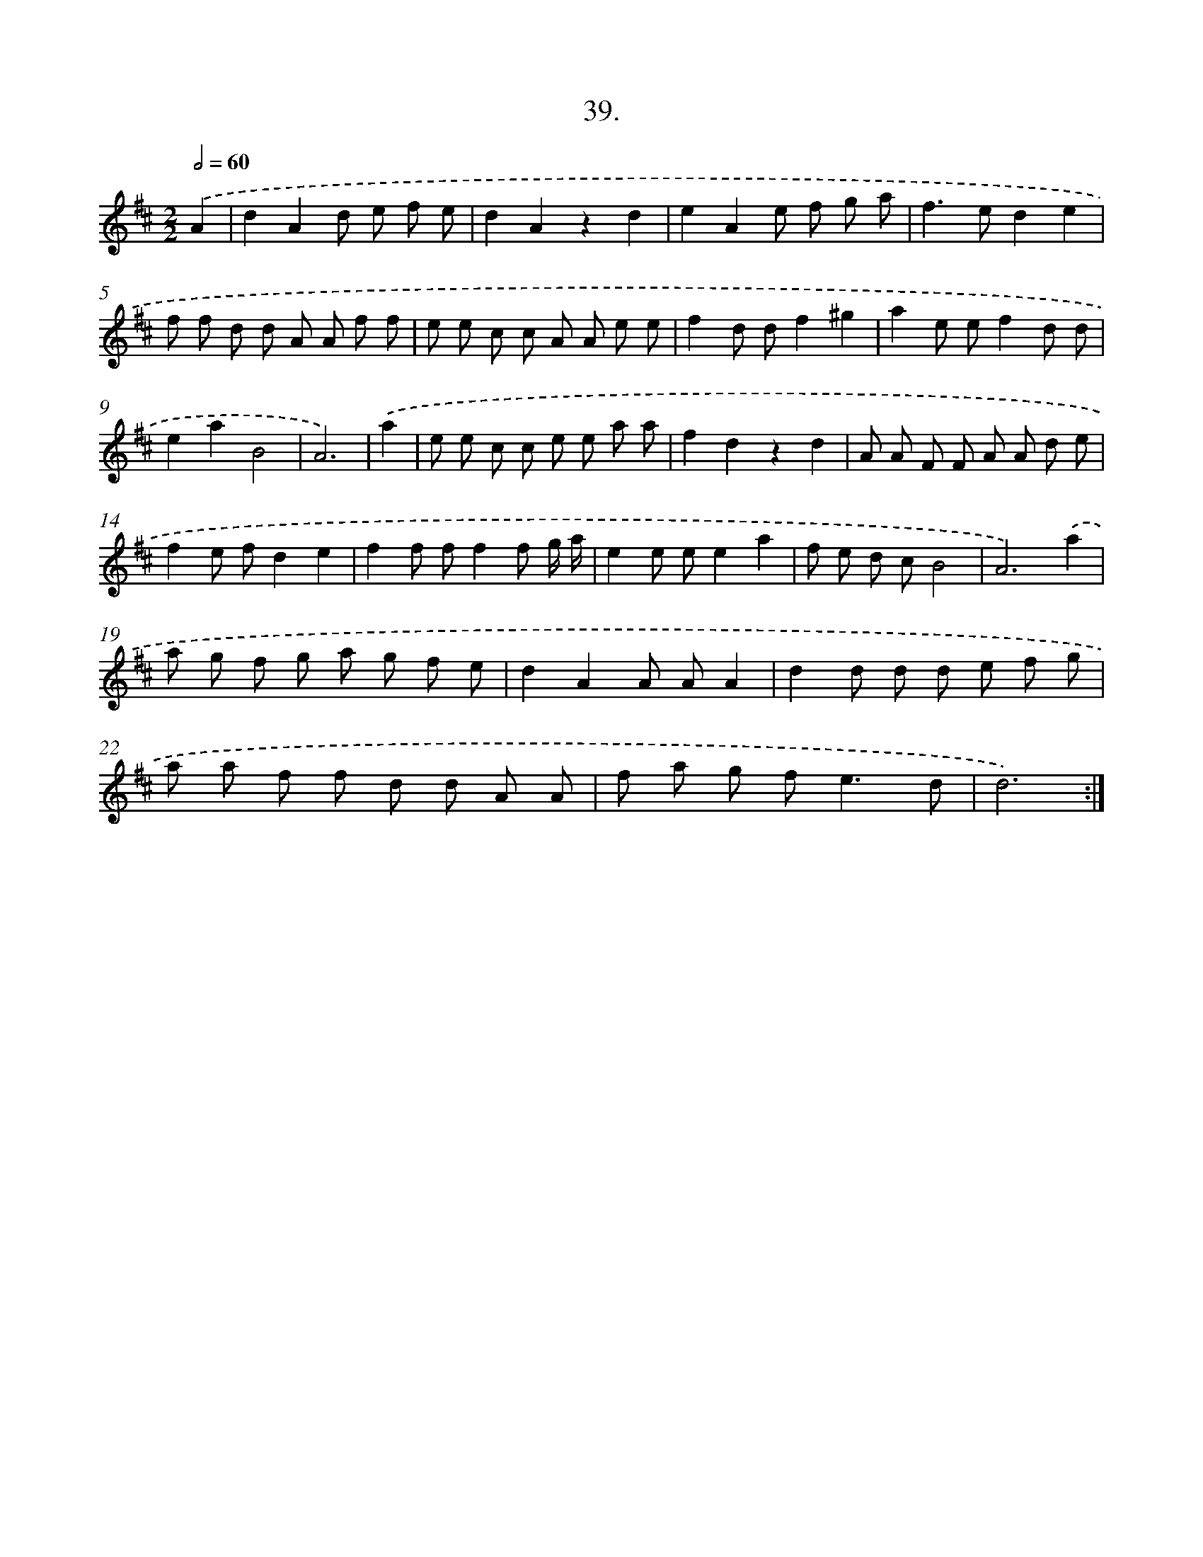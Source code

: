 X: 17646
T: 39.
%%abc-version 2.0
%%abcx-abcm2ps-target-version 5.9.1 (29 Sep 2008)
%%abc-creator hum2abc beta
%%abcx-conversion-date 2018/11/01 14:38:15
%%humdrum-veritas 3364809281
%%humdrum-veritas-data 3470345864
%%continueall 1
%%barnumbers 0
L: 1/8
M: 2/2
Q: 1/2=60
K: D clef=treble
.('A2 [I:setbarnb 1]|
d2A2d e f e |
d2A2z2d2 |
e2A2e f g a |
f2>e2d2e2 |
f f d d A A f f |
e e c c A A e e |
f2d df2^g2 |
a2e ef2d d |
e2a2B4 |
A6) |
.('a2 [I:setbarnb 11]|
e e c c e e a a |
f2d2z2d2 |
A A F F A A d e |
f2e fd2e2 |
f2f ff2f g/ a/ |
e2e ee2a2 |
f e d cB4 |
A6).('a2 |
a g f g a g f e |
d2A2A AA2 |
d2d d d e f g |
a a f f d d A A |
f a g f2<e2d |
d6) :|]
